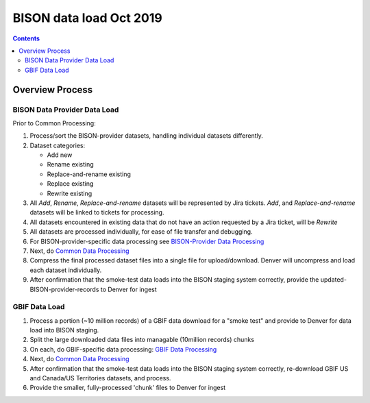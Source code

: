 
.. highlight:: rest

BISON data load Oct 2019
=======================
.. contents::  

.. _GBIF Data Processing: docs/notes/gbif_process.rst
.. _BISON-Provider Data Processing: docs/notes/provider_dataset_process.rst
.. _Common Data Processing: docs/notes/provider_dataset_process.rst

Overview Process
-----------------
   
BISON Data Provider Data Load
~~~~~~~~~~~~~~~~~~~~~~~~~~~~~

Prior to Common Processing:

#. Process/sort the BISON-provider datasets, handling individual datasets 
   differently.  
#. Dataset categories:

   * Add new
   * Rename existing
   * Replace-and-rename existing
   * Replace existing
   * Rewrite existing

#. All *Add*, *Rename*, *Replace-and-rename* datasets will be represented by
   Jira tickets. *Add*, and *Replace-and-rename* datasets will be linked
   to tickets for processing.
#. All datasets encountered in existing data that do not have an action 
   requested by a Jira ticket, will be *Rewrite*
#. All datasets are processed individually, for ease of file transfer and debugging.
#. For BISON-provider-specific data processing see 
   `BISON-Provider Data Processing`_
#. Next, do `Common Data Processing`_
#. Compress the final processed dataset files into a single file for 
   upload/download.  Denver will uncompress and load each dataset individually.
#. After confirmation that the smoke-test data loads into the BISON staging 
   system correctly, provide the updated-BISON-provider-records to Denver for 
   ingest


GBIF Data Load
~~~~~~~~~~~~~~

#. Process a portion (~10 million records) of a GBIF data download for a "smoke test" 
   and provide to Denver for data load into BISON staging. 
#. Split the large downloaded data files into managable (10million records) chunks
#. On each, do GBIF-specific data processing: `GBIF Data Processing`_
#. Next, do `Common Data Processing`_
#. After confirmation that the smoke-test data loads into the BISON staging 
   system correctly, re-download GBIF US and Canada/US Territories datasets, and 
   process.
#. Provide the smaller, fully-processed 'chunk' files to Denver for ingest 